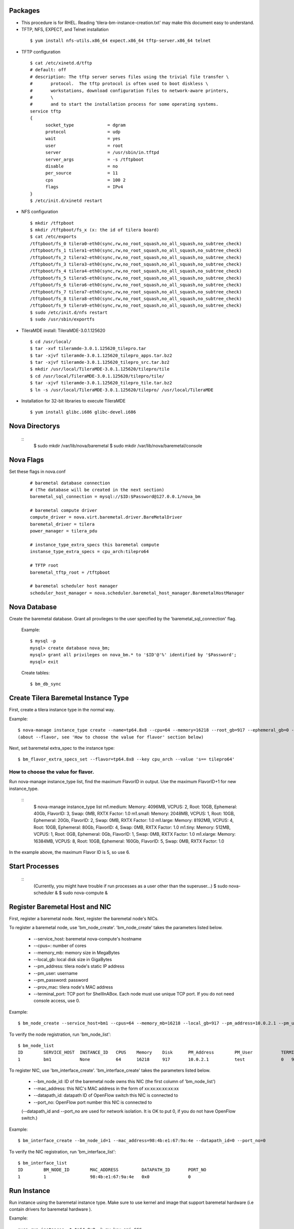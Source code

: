 
Packages
=====

* This procedure is for RHEL. Reading 'tilera-bm-instance-creation.txt' may make this document easy to understand.

* TFTP, NFS, EXPECT, and Telnet installation

 ::

  $ yum install nfs-utils.x86_64 expect.x86_64 tftp-server.x86_64 telnet

* TFTP configuration

 ::

  $ cat /etc/xinetd.d/tftp 
  # default: off
  # description: The tftp server serves files using the trivial file transfer \
  #       protocol.  The tftp protocol is often used to boot diskless \
  #       workstations, download configuration files to network-aware printers,
  #       \
  #       and to start the installation process for some operating systems.
  service tftp
  {
        socket_type             = dgram
        protocol                = udp
        wait                    = yes
        user                    = root
        server                  = /usr/sbin/in.tftpd
        server_args             = -s /tftpboot
        disable                 = no
        per_source              = 11
        cps                     = 100 2
        flags                   = IPv4
  }
  $ /etc/init.d/xinetd restart

* NFS configuration

 ::

  $ mkdir /tftpboot
  $ mkdir /tftpboot/fs_x (x: the id of tilera board)
  $ cat /etc/exports
  /tftpboot/fs_0 tilera0-eth0(sync,rw,no_root_squash,no_all_squash,no_subtree_check)
  /tftpboot/fs_1 tilera1-eth0(sync,rw,no_root_squash,no_all_squash,no_subtree_check)
  /tftpboot/fs_2 tilera2-eth0(sync,rw,no_root_squash,no_all_squash,no_subtree_check)
  /tftpboot/fs_3 tilera3-eth0(sync,rw,no_root_squash,no_all_squash,no_subtree_check)
  /tftpboot/fs_4 tilera4-eth0(sync,rw,no_root_squash,no_all_squash,no_subtree_check)
  /tftpboot/fs_5 tilera5-eth0(sync,rw,no_root_squash,no_all_squash,no_subtree_check)
  /tftpboot/fs_6 tilera6-eth0(sync,rw,no_root_squash,no_all_squash,no_subtree_check)
  /tftpboot/fs_7 tilera7-eth0(sync,rw,no_root_squash,no_all_squash,no_subtree_check)
  /tftpboot/fs_8 tilera8-eth0(sync,rw,no_root_squash,no_all_squash,no_subtree_check)
  /tftpboot/fs_9 tilera9-eth0(sync,rw,no_root_squash,no_all_squash,no_subtree_check)
  $ sudo /etc/init.d/nfs restart
  $ sudo /usr/sbin/exportfs

* TileraMDE install: TileraMDE-3.0.1.125620

 ::

  $ cd /usr/local/
  $ tar -xvf tileramde-3.0.1.125620_tilepro.tar
  $ tar -xjvf tileramde-3.0.1.125620_tilepro_apps.tar.bz2
  $ tar -xjvf tileramde-3.0.1.125620_tilepro_src.tar.bz2
  $ mkdir /usr/local/TileraMDE-3.0.1.125620/tilepro/tile
  $ cd /usr/local/TileraMDE-3.0.1.125620/tilepro/tile/
  $ tar -xjvf tileramde-3.0.1.125620_tilepro_tile.tar.bz2
  $ ln -s /usr/local/TileraMDE-3.0.1.125620/tilepro/ /usr/local/TileraMDE

* Installation for 32-bit libraries to execute TileraMDE

 ::

  $ yum install glibc.i686 glibc-devel.i686



Nova Directorys
======

 ::
	$ sudo mkdir /var/lib/nova/baremetal
	$ sudo mkdir /var/lib/nova/baremetal/console



Nova Flags 
=====

Set these flags in nova.conf

 ::

	# baremetal database connection
	# (The database will be created in the next section)
	baremetal_sql_connection = mysql://$ID:$Password@127.0.0.1/nova_bm

	# baremetal compute driver
	compute_driver = nova.virt.baremetal.driver.BareMetalDriver
	baremetal_driver = tilera
	power_manager = tilera_pdu

	# instance_type_extra_specs this baremetal compute 
	instanse_type_extra_specs = cpu_arch:tilepro64

	# TFTP root
	baremetal_tftp_root = /tftpboot

	# baremetal scheduler host manager
	scheduler_host_manager = nova.scheduler.baremetal_host_manager.BaremetalHostManager



Nova Database 
=====

Create the baremetal database. Grant all provileges to the user specified by the 'baremetal_sql_connection' flag.

 Example::

	$ mysql -p
	mysql> create database nova_bm;
	mysql> grant all privileges on nova_bm.* to '$ID'@'%' identified by '$Password';
	mysql> exit

 Create tables::

	$ bm_db_sync



Create Tilera Baremetal Instance Type
=====

First, create a tilera instance type in the normal way.

Example::

	$ nova-manage instance_type create --name=tp64.8x8 --cpu=64 --memory=16218 --root_gb=917 --ephemeral_gb=0 --flavor=6 --swap=1024 --rxtx_factor=1
	(about --flavor, see 'How to choose the value for flavor' section below)

Next, set baremetal extra_spec to the instance type::

	$ bm_flavor_extra_specs_set --flavor=tp64.8x8 --key cpu_arch --value 's== tilepro64'


How to choose the value for flavor.
-----

Run nova-manage instance_type list, find the maximum FlavorID in output. Use the maximum FlavorID+1 for new instance_type.

 ::
	$ nova-manage instance_type list
	m1.medium: Memory: 4096MB, VCPUS: 2, Root: 10GB, Ephemeral: 40Gb, FlavorID: 3, Swap: 0MB, RXTX Factor: 1.0
	m1.small: Memory: 2048MB, VCPUS: 1, Root: 10GB, Ephemeral: 20Gb, FlavorID: 2, Swap: 0MB, RXTX Factor: 1.0
	m1.large: Memory: 8192MB, VCPUS: 4, Root: 10GB, Ephemeral: 80Gb, FlavorID: 4, Swap: 0MB, RXTX Factor: 1.0
	m1.tiny: Memory: 512MB, VCPUS: 1, Root: 0GB, Ephemeral: 0Gb, FlavorID: 1, Swap: 0MB, RXTX Factor: 1.0
	m1.xlarge: Memory: 16384MB, VCPUS: 8, Root: 10GB, Ephemeral: 160Gb, FlavorID: 5, Swap: 0MB, RXTX Factor: 1.0

In the example above, the maximum Flavor ID is 5, so use 6.



Start Processes
======

 ::
	(Currently, you might have trouble if run processes as a user other than the superuser...)
	$ sudo nova-scheduler &
	$ sudo nova-compute &



Register Baremetal Host and NIC
=====

First, register a baremetal node. Next, register the baremetal node's NICs.

To register a baremetal node, use 'bm_node_create'.
'bm_node_create' takes the parameters listed below.

 * --service_host: baremetal nova-compute's hostname
 * --cpus=: number of cores
 * --memory_mb: memory size in MegaBytes
 * --local_gb: local disk size in GigaBytes
 * --pm_address: tilera node's static IP address
 * --pm_user: username
 * --pm_password: password
 * --prov_mac: tilera node's MAC address
 * --terminal_port: TCP port for ShellInABox. Each node must use unique TCP port. If you do not need console access, use 0.

Example::

	$ bm_node_create --service_host=bm1 --cpus=64 --memory_mb=16218 --local_gb=917 --pm_address=10.0.2.1 --pm_user=test --pm_password=password --prov_mac=98:4b:e1:67:9a:4c --terminal_port=0

To verify the node registration, run 'bm_node_list'::

	$ bm_node_list
	ID        SERVICE_HOST  INSTANCE_ID   CPUS    Memory    Disk      PM_Address        PM_User           TERMINAL_PORT  PROV_MAC            PROV_VLAN
	1         bm1           None          64      16218     917       10.0.2.1          test              0   98:4b:e1:67:9a:4c   None

To register NIC, use 'bm_interface_create'.
'bm_interface_create' takes the parameters listed below.

 * --bm_node_id: ID of the baremetal node owns this NIC (the first column of 'bm_node_list')
 * --mac_address: this NIC's MAC address in the form of xx:xx:xx:xx:xx:xx
 * --datapath_id: datapath ID of OpenFlow switch this NIC is connected to
 * --port_no: OpenFlow port number this NIC is connected to

 (--datapath_id and --port_no are used for network isolation. It is OK to put 0, if you do not have OpenFlow switch.)

Example::

	$ bm_interface_create --bm_node_id=1 --mac_address=98:4b:e1:67:9a:4e --datapath_id=0 --port_no=0

To verify the NIC registration, run 'bm_interface_list'::

	$ bm_interface_list
	ID        BM_NODE_ID        MAC_ADDRESS         DATAPATH_ID       PORT_NO
	1         1                 98:4b:e1:67:9a:4e   0x0               0  



Run Instance
=======

Run instance using the baremetal instance type.
Make sure to use kernel and image that support baremetal hardware (i.e contain drivers for baremetal hardware ).

Example::

	euca-run-instances -t tp64.8x8 -k my.key ami-CCC
